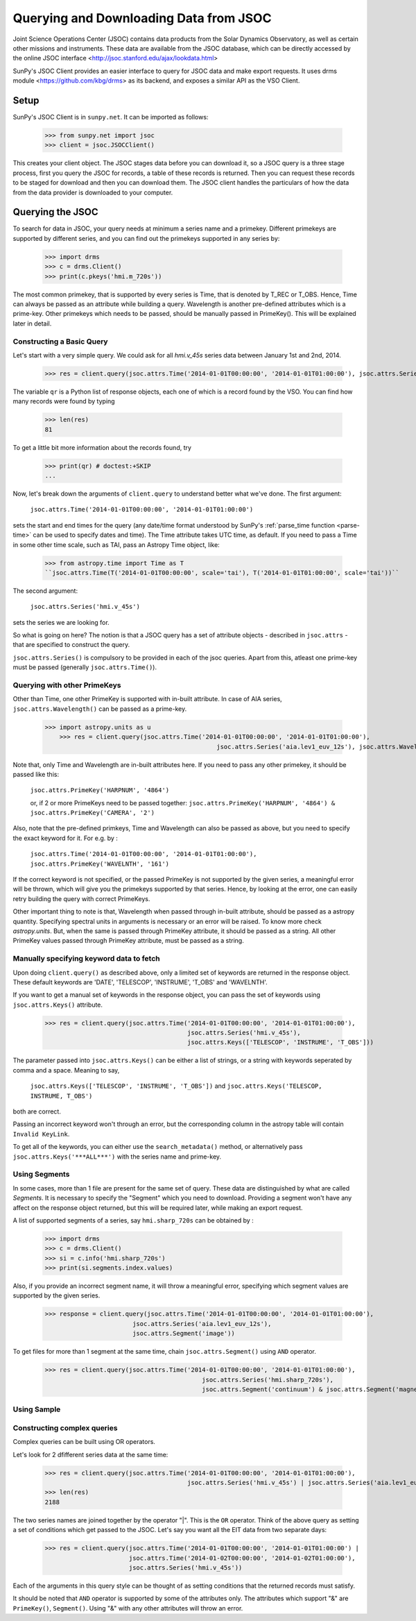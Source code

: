 ---------------------------------------
Querying and Downloading Data from JSOC
---------------------------------------

Joint Science Operations Center (JSOC) contains data products from the Solar Dynamics Observatory,
as well as certain other missions and instruments. These data are available from the JSOC database,
which can be directly accessed by the online JSOC interface <http://jsoc.stanford.edu/ajax/lookdata.html>

SunPy's JSOC Client provides an easier interface to query for JSOC data and make export requests.
It uses drms module <https://github.com/kbg/drms> as its backend, and exposes a similar API as
the VSO Client.

Setup
-----

SunPy's JSOC Client is in ``sunpy.net``.  It can be imported as follows:

    >>> from sunpy.net import jsoc
    >>> client = jsoc.JSOCClient()

This creates your client object. The JSOC stages data before you can download it,
so a JSOC query is a three stage process, first you query the JSOC for records,
a table of these records is returned. Then you can request these records to be
staged for download and then you can download them.
The JSOC client handles the particulars of how the data from
the data provider is downloaded to your computer.

Querying the JSOC
-----------------

To search for data in JSOC, your query needs at minimum a series name and a primekey.
Different primekeys are supported by different series, and you can find out the primekeys
supported in any series by:

	>>> import drms
	>>> c = drms.Client()
	>>> print(c.pkeys('hmi.m_720s'))

The most common primekey, that is supported by every series is Time, that is denoted by
T_REC or T_OBS. Hence, Time can always be passed as an attribute while building a query.
Wavelength is another pre-defined attributes which is a prime-key.
Other primekeys which needs to be passed, should be manually passed in PrimeKey(). This
will be explained later in detail.

Constructing a Basic Query
^^^^^^^^^^^^^^^^^^^^^^^^^^

Let's start with a very simple query.  We could ask for all `hmi.v_45s` series data
between January 1st and 2nd, 2014.

    >>> res = client.query(jsoc.attrs.Time('2014-01-01T00:00:00', '2014-01-01T01:00:00'), jsoc.attrs.Series('hmi.v_45s'))

The variable ``qr`` is a Python list of
response objects, each one of which is a record found by the VSO. You can find how many
records were found by typing

    >>> len(res)
    81

To get a little bit more information about the records found, try

    >>> print(qr) # doctest:+SKIP
    ...


Now, let's break down the arguments of ``client.query`` to understand
better what we've done.  The first argument:

    ``jsoc.attrs.Time('2014-01-01T00:00:00', '2014-01-01T01:00:00')``

sets the start and end times for the query (any date/time
format understood by SunPy's :ref:`parse_time function <parse-time>`
can be used to specify dates and time). The Time attribute takes UTC time,
as default. If you need to pass a Time in some other time scale, such as TAI,
pass an Astropy Time object, like:

	>>> from astropy.time import Time as T
	``jsoc.attrs.Time(T('2014-01-01T00:00:00', scale='tai'), T('2014-01-01T01:00:00', scale='tai'))``

The second argument:

    ``jsoc.attrs.Series('hmi.v_45s')``

sets the series we are looking for.

So what is going on here?
The notion is that a JSOC query has a set of attribute objects -
described in ``jsoc.attrs`` - that are specified to construct the query.

``jsoc.attrs.Series()`` is compulsory to be provided in each of the jsoc queries. Apart from this,
atleast one prime-key must be passed (generally ``jsoc.attrs.Time()``).

Querying with other PrimeKeys
^^^^^^^^^^^^^^^^^^^^^^^^^^^^^

Other than Time, one other PrimeKey is supported with in-built attribute.
In case of AIA series, ``jsoc.attrs.Wavelength()`` can be passed as a prime-key.

    >>> import astropy.units as u	
	>>> res = client.query(jsoc.attrs.Time('2014-01-01T00:00:00', '2014-01-01T01:00:00'),
						   jsoc.attrs.Series('aia.lev1_euv_12s'), jsoc.attrs.Wavelength(304*u.AA))

Note that, only Time and Wavelength are in-built attributes here. If you need to pass any other primekey,
it should be passed like this:

	``jsoc.attrs.PrimeKey('HARPNUM', '4864')``

	or, if 2 or more PrimeKeys need to be passed together:
	``jsoc.attrs.PrimeKey('HARPNUM', '4864') & jsoc.attrs.PrimeKey('CAMERA', '2')``

Also, note that the pre-defined primkeys, Time and Wavelength can also be passed as above, but you need to
specify the exact keyword for it. For e.g. by :

	``jsoc.attrs.Time('2014-01-01T00:00:00', '2014-01-01T01:00:00'), jsoc.attrs.PrimeKey('WAVELNTH', '161')``

If the correct keyword is not specified, or the passed PrimeKey is not supported by the given series, a
meaningful error will be thrown, which will give you the primekeys supported by that series. Hence, by looking
at the error, one can easily retry building the query with correct PrimeKeys.

Other important thing to note is that, Wavelength when passed through in-built attribute, should be passed as a
astropy quantity. Specifying spectral units in arguments is necessary or an error will be raised.
To know more check `astropy.units`.
But, when the same is passed through PrimeKey attribute, it should be passed as a string. All
other PrimeKey values passed through PrimeKey attribute, must be passed as a string.


Manually specifying keyword data to fetch
^^^^^^^^^^^^^^^^^^^^^^^^^^^^^^^^^^^^^^^^^

Upon doing ``client.query()`` as described above, only a limited set of keywords are returned in the response
object. These default keywords are 'DATE', 'TELESCOP', 'INSTRUME', 'T_OBS' and 'WAVELNTH'.

If you want to get a manual set of keywords in the response object, you can pass the set of keywords using
``jsoc.attrs.Keys()`` attribute.

	>>> res = client.query(jsoc.attrs.Time('2014-01-01T00:00:00', '2014-01-01T01:00:00'),
					       jsoc.attrs.Series('hmi.v_45s'),
					       jsoc.attrs.Keys(['TELESCOP', 'INSTRUME', 'T_OBS']))

The parameter passed into ``jsoc.attrs.Keys()`` can be either a list of strings, or a string with keywords seperated by
comma and a space. Meaning to say,

	``jsoc.attrs.Keys(['TELESCOP', 'INSTRUME', 'T_OBS'])`` and ``jsoc.attrs.Keys('TELESCOP, INSTRUME, T_OBS')``

both are correct.

Passing an incorrect keyword won't through an error, but the corresponding column in the astropy table will
contain ``Invalid KeyLink``.

To get all of the keywords, you can either use the ``search_metadata()`` method, or alternatively pass
``jsoc.attrs.Keys('***ALL***')`` with the series name and prime-key.


Using Segments
^^^^^^^^^^^^^^
In some cases, more than 1 file are present for the same set of query. These data are distinguished by what are called
`Segments`. It is necessary to specify the "Segment" which you need to download. Providing a segment won't have any affect
on the response object returned, but this will be required later, while making an export request.

A list of supported segments of a series, say ``hmi.sharp_720s`` can be obtained by :

	>>> import drms
	>>> c = drms.Client()
	>>> si = c.info('hmi.sharp_720s')
	>>> print(si.segments.index.values)

Also, if you provide an incorrect segment name, it will throw a meaningful error, specifying which segment values are supported
by the given series.

	>>> response = client.query(jsoc.attrs.Time('2014-01-01T00:00:00', '2014-01-01T01:00:00'),
                                jsoc.attrs.Series('aia.lev1_euv_12s'),
                                jsoc.attrs.Segment('image'))

To get files for more than 1 segment at the same time, chain ``jsoc.attrs.Segment()`` using ``AND`` operator.

	>>> res = client.query(jsoc.attrs.Time('2014-01-01T00:00:00', '2014-01-01T01:00:00'),
						   jsoc.attrs.Series('hmi.sharp_720s'),
						   jsoc.attrs.Segment('continuum') & jsoc.attrs.Segment('magnetogram'))


Using Sample
^^^^^^^^^^^^


Constructing complex queries
^^^^^^^^^^^^^^^^^^^^^^^^^^^^

Complex queries can be built using OR operators.

Let's look for 2 dfifferent series data at the same time:

    >>> res = client.query(jsoc.attrs.Time('2014-01-01T00:00:00', '2014-01-01T01:00:00'),
    					   jsoc.attrs.Series('hmi.v_45s') | jsoc.attrs.Series('aia.lev1_euv_12s'))
    >>> len(res)
    2188

The two series names are joined together by the operator "|".
This is the ``OR`` operator.  Think of the above query as setting a set
of conditions which get passed to the JSOC.  Let's say you want all the
EIT data from two separate days:

    >>> res = client.query(jsoc.attrs.Time('2014-01-01T00:00:00', '2014-01-01T01:00:00') | 
                           jsoc.attrs.Time('2014-01-02T00:00:00', '2014-01-02T01:00:00'),
                           jsoc.attrs.Series('hmi.v_45s'))

Each of the arguments in this query style can be thought of as
setting conditions that the returned records must satisfy.

It should be noted that ``AND`` operator is supported by some of the attributes only. The attributes which
support "&" are ``PrimeKey()``, ``Segment()``. Using "&" with any other attributes will throw an error.